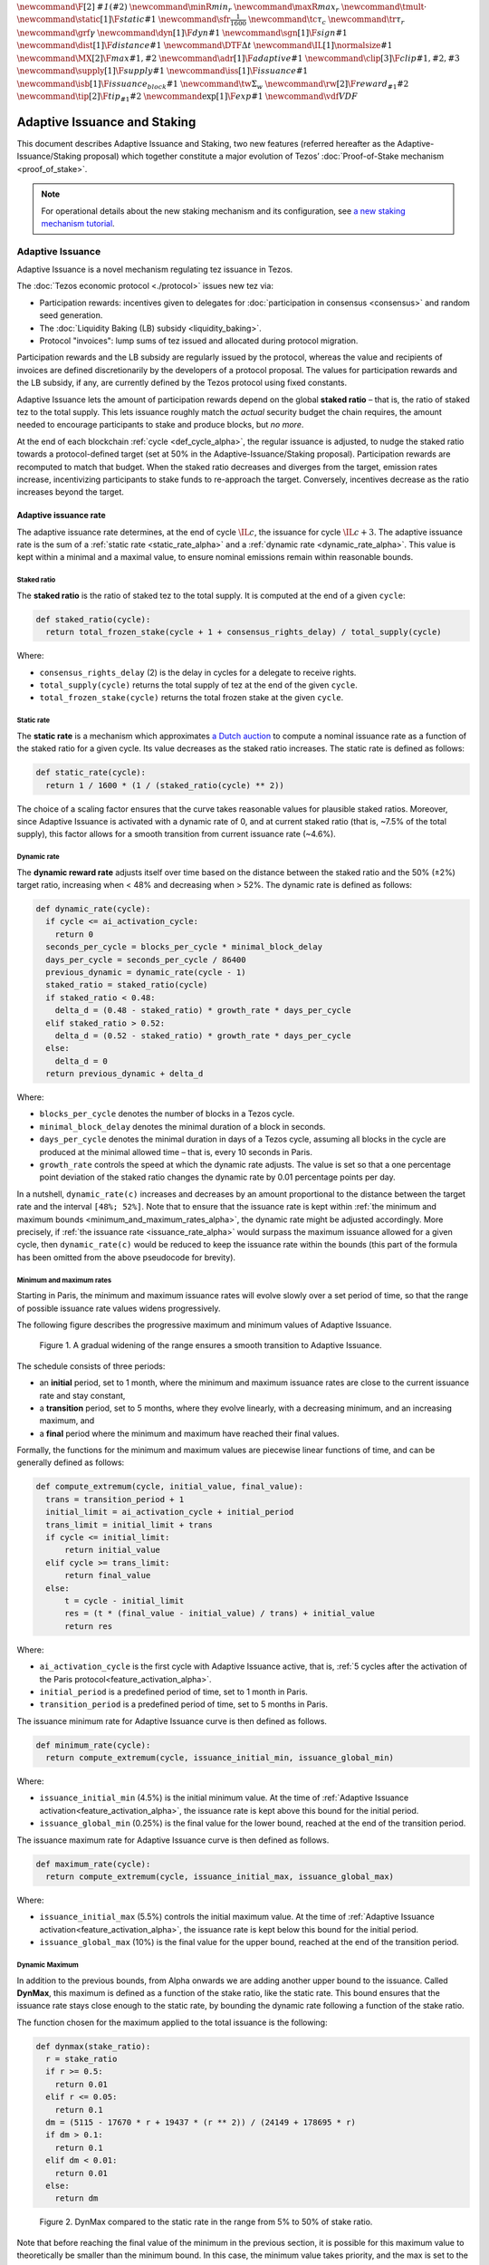 :math:`\newcommand\F[2]{\mathit{#1}\left(#2\right)}`
:math:`\newcommand{\minR}{\mathit{min_r}}`
:math:`\newcommand{\maxR}{\mathit{max_r}}`
:math:`\newcommand{\tmult}{\cdot}`
:math:`\newcommand\static[1]{\F{static}{#1}}`
:math:`\newcommand{\sfr}{\frac{1}{1600}}` :math:`\newcommand\tc{\tau_c}`
:math:`\newcommand\tr{\tau_r}` :math:`\newcommand\grf{\gamma}`
:math:`\newcommand\dyn[1]{\F{dyn}{#1}}`
:math:`\newcommand\sgn[1]{\F{sign}{#1}}`
:math:`\newcommand\dist[1]{\F{distance}{#1}}`
:math:`\newcommand\DTF{{\Delta t}}`
:math:`\newcommand\IL[1]{\normalsize{#1}}`
:math:`\newcommand\MX[2]{\F{max}{#1,#2}}`
:math:`\newcommand\adr[1]{\F{adaptive}{#1}}`
:math:`\newcommand\clip[3]{\F{clip}{#1,#2,#3}}`
:math:`\newcommand\supply[1]{\F{supply}{#1}}`
:math:`\newcommand\iss[1]{\F{issuance}{#1}}`
:math:`\newcommand\isb[1]{\F{issuance_{block}}{#1}}`
:math:`\newcommand\tw{\Sigma_w}`
:math:`\newcommand\rw[2]{\F{reward_{#1}}{#2}}`
:math:`\newcommand\tip[2]{\F{tip_{#1}}{#2}}`
:math:`\newcommand\exp[1]{\F{exp}{#1}}`
:math:`\newcommand{\vdf}{\mathit{VDF}}`


=============================
Adaptive Issuance and Staking
=============================

This document describes Adaptive Issuance and Staking, two new features (referred hereafter as the Adaptive-Issuance/Staking proposal) which together constitute a major evolution of Tezos’ :doc:`Proof-of-Stake mechanism <proof_of_stake>`.

.. note::

  For operational details about the new staking mechanism and its configuration, see `a new staking mechanism tutorial <https://docs.google.com/document/d/1-1WTG2Vuez9D8fROTJrs42twbIErR16xyknRRBrjr-A/edit?usp=sharing>`__.

.. _adaptive_issuance_alpha:

Adaptive Issuance
=================

Adaptive Issuance is a novel mechanism regulating tez issuance in Tezos.

The :doc:`Tezos economic protocol <./protocol>` issues new
tez via:

-  Participation rewards: incentives given to delegates for
   :doc:`participation in consensus <consensus>`
   and random seed generation.
-  The :doc:`Liquidity Baking (LB) subsidy <liquidity_baking>`.
-  Protocol "invoices": lump sums of tez issued and allocated during
   protocol migration.

Participation rewards and the LB subsidy are regularly issued by the
protocol, whereas the value and recipients of invoices are defined
discretionarily by the developers of a protocol proposal.
The values for participation rewards and
the LB subsidy, if any, are currently defined by the Tezos protocol using fixed
constants.

Adaptive Issuance lets the amount of participation rewards depend on
the global **staked ratio** – that is, the
ratio of staked tez to the total supply. This lets issuance roughly
match the *actual* security budget the chain requires, the amount needed
to encourage participants to stake and produce blocks, but *no more*.

At the end of each blockchain :ref:`cycle <def_cycle_alpha>`, the
regular issuance is adjusted, to nudge the staked ratio towards a
protocol-defined target (set at 50% in the Adaptive-Issuance/Staking proposal). Participation rewards
are recomputed to match that budget. When the staked
ratio decreases and diverges from the target, emission rates
increase, incentivizing participants to stake funds to re-approach the
target. Conversely, incentives decrease as the ratio increases beyond
the target.

.. _adaptive_issuance_rate_alpha:

Adaptive issuance rate
----------------------

The adaptive issuance rate determines, at the end
of cycle :math:`\IL{c}`, the issuance for cycle :math:`\IL{c + 3}`. The
adaptive issuance rate is the sum of a :ref:`static rate <static_rate_alpha>`
and a :ref:`dynamic rate <dynamic_rate_alpha>`. This value is kept within
a minimal and a maximal value, to ensure nominal emissions remain within
reasonable bounds.

.. _staked_ratio_alpha:

Staked ratio
............

The **staked ratio** is the ratio of staked tez to the total supply. It is computed at the end of a given ``cycle``:

.. code-block:: python

  def staked_ratio(cycle):
    return total_frozen_stake(cycle + 1 + consensus_rights_delay) / total_supply(cycle)

Where:

- ``consensus_rights_delay`` (2) is the delay in cycles for a delegate to receive rights.
- ``total_supply(cycle)`` returns the total supply of tez at the end of the given ``cycle``.
- ``total_frozen_stake(cycle)`` returns the total frozen stake at the given ``cycle``.

.. _static_rate_alpha:

Static rate
...........

The **static rate** is a mechanism which approximates `a Dutch
auction <https://en.wikipedia.org/wiki/Dutch_auction>`__ to compute a
nominal issuance rate as a function of the staked ratio for a
given cycle. Its value decreases as the staked ratio increases.
The static rate is defined as follows:

.. code-block:: python

  def static_rate(cycle):
    return 1 / 1600 * (1 / (staked_ratio(cycle) ** 2))

The choice of a scaling factor ensures that the curve takes reasonable values for plausible staked ratios. Moreover, since Adaptive Issuance is activated with a dynamic rate of 0, and at current staked ratio (that is, ~7.5% of the total supply), this factor allows for a smooth transition from current issuance rate (~4.6%).

.. _dynamic_rate_alpha:

Dynamic rate
............

The **dynamic reward rate** adjusts itself over time based on the distance between the staked ratio and the 50% (±2%) target ratio, increasing when < 48% and decreasing when > 52%. The dynamic rate is defined as follows:

.. code-block:: python

  def dynamic_rate(cycle):
    if cycle <= ai_activation_cycle:
      return 0
    seconds_per_cycle = blocks_per_cycle * minimal_block_delay
    days_per_cycle = seconds_per_cycle / 86400
    previous_dynamic = dynamic_rate(cycle - 1)
    staked_ratio = staked_ratio(cycle)
    if staked_ratio < 0.48:
      delta_d = (0.48 - staked_ratio) * growth_rate * days_per_cycle
    elif staked_ratio > 0.52:
      delta_d = (0.52 - staked_ratio) * growth_rate * days_per_cycle
    else:
      delta_d = 0
    return previous_dynamic + delta_d

Where:

- ``blocks_per_cycle`` denotes the number of blocks in a Tezos cycle.
- ``minimal_block_delay`` denotes the minimal duration of a block in seconds.
- ``days_per_cycle`` denotes the minimal duration in days of a Tezos cycle, assuming all blocks in the cycle are produced at the minimal allowed time – that is, every 10 seconds in Paris.
- ``growth_rate`` controls the speed at which the dynamic rate adjusts. The value is set so that a one percentage point deviation of the staked ratio changes the dynamic rate by 0.01 percentage points per day.

In a nutshell, ``dynamic_rate(c)`` increases and decreases by an amount proportional to the distance between the target rate and the interval ``[48%; 52%]``. Note that to ensure that the issuance rate is kept within :ref:`the minimum and maximum bounds <minimum_and_maximum_rates_alpha>`, the dynamic rate might be adjusted accordingly. More precisely, if :ref:`the issuance rate <issuance_rate_alpha>` would surpass the maximum issuance allowed for a given cycle, then ``dynamic_rate(c)`` would be reduced to keep the issuance rate within the bounds (this part of the formula has been omitted from the above pseudocode for brevity).

.. _minimum_and_maximum_rates_alpha:

Minimum and maximum rates
..........................

Starting in Paris, the minimum and maximum
issuance rates will evolve slowly over a set period of time,
so that the range of possible issuance rate values widens progressively.

The following figure describes the progressive maximum and minimum
values of Adaptive Issuance.


.. figure:: ai-min-max-new.jpeg

 Figure 1. A gradual widening of the range ensures a smooth transition
 to Adaptive Issuance.

The schedule consists of three periods:

- an **initial** period, set to 1 month, where the minimum and maximum
  issuance rates are close to the current issuance rate and stay
  constant,
- a **transition** period, set to 5 months, where they evolve linearly, with
  a decreasing minimum, and an increasing maximum, and
- a **final** period where the minimum and maximum have reached their
  final values.

Formally, the functions for the minimum and maximum values are piecewise linear functions of time,
and can be generally defined as follows:

.. code-block:: python

  def compute_extremum(cycle, initial_value, final_value):
    trans = transition_period + 1
    initial_limit = ai_activation_cycle + initial_period
    trans_limit = initial_limit + trans
    if cycle <= initial_limit:
        return initial_value
    elif cycle >= trans_limit:
        return final_value
    else:
        t = cycle - initial_limit
        res = (t * (final_value - initial_value) / trans) + initial_value
        return res

Where:

- ``ai_activation_cycle`` is the first cycle with Adaptive Issuance
  active, that is, :ref:`5 cycles after the activation of the Paris
  protocol<feature_activation_alpha>`.
- ``initial_period`` is a predefined period of time, set to 1 month in Paris.
- ``transition_period`` is a predefined period of time, set to 5 months in Paris.

The issuance minimum rate for Adaptive Issuance curve is then defined as follows.

.. code-block:: python

  def minimum_rate(cycle):
    return compute_extremum(cycle, issuance_initial_min, issuance_global_min)

Where:

- ``issuance_initial_min`` (4.5%) is the initial minimum
  value. At the time of :ref:`Adaptive Issuance
  activation<feature_activation_alpha>`, the issuance rate is kept
  above this bound for the initial period.
- ``issuance_global_min`` (0.25%) is the final value for the lower bound, reached at the end of the transition period.


The issuance maximum rate for Adaptive Issuance curve is then defined as follows.

.. code-block:: python

  def maximum_rate(cycle):
    return compute_extremum(cycle, issuance_initial_max, issuance_global_max)

Where:

- ``issuance_initial_max`` (5.5%) controls the initial maximum
  value. At the time of :ref:`Adaptive Issuance
  activation<feature_activation_alpha>`, the issuance rate is kept
  below this bound for the initial period.
- ``issuance_global_max`` (10%) is the final value for the upper bound, reached at the end of the transition period.

.. _dynmax_rate_alpha:

Dynamic Maximum
......................

In addition to the previous bounds, from Alpha onwards we are adding another upper bound to the issuance.
Called **DynMax**, this maximum is defined as a function of the stake ratio, like the static rate. This
bound ensures that the issuance rate stays close enough to the static rate, by bounding the dynamic rate
following a function of the stake ratio.

The function chosen for the maximum applied to the total issuance is the following:

.. code-block:: python

  def dynmax(stake_ratio):
    r = stake_ratio
    if r >= 0.5:
      return 0.01
    elif r <= 0.05:
      return 0.1
    dm = (5115 - 17670 * r + 19437 * (r ** 2)) / (24149 + 178695 * r)
    if dm > 0.1:
      return 0.1
    elif dm < 0.01:
      return 0.01
    else:
      return dm


.. figure:: dynmax.png

 Figure 2. DynMax compared to the static rate in the range from 5% to 50% of stake ratio.

Note that before reaching the final value of the minimum in the previous section, it is possible for
this maximum value to theoretically be smaller than  the minimum bound. In this case, the minimum value
takes priority, and the max is set to the min. In other words, the bounds in the previous section are always
applied, regardless of the value of dynmax.

.. _issuance_rate_alpha:

Issuance rate
......................

Finally, as mentioned before, the nominal adaptive issuance rate [1]_ for a cycle ``c + consensus_rights_delay + 1`` is defined as the sum of the static rate and the dynamic rate computed for the cycle ``c``, bounded within the :ref:`minimum and maximum rates <minimum_and_maximum_rates_alpha>`, along with the :ref:`dynamic maximum <dynmax_rate_alpha>`, computed for the cycle ``c + 1``.

.. code-block:: python

  def issuance_rate(cycle):
    adjusted_cycle = cycle - consensus_rights_delay
    static_rate = static_rate(adjusted_cycle - 1)
    dynamic_rate = dynamic_rate(adjusted_cycle - 1)
    minimum_rate = minimum_rate(adjusted_cycle)
    maximum_rate = min(maximum_rate(adjusted_cycle), dynmax(stake_ratio(adjusted_cycle)))
    total_rate = static_rate + dynamic_rate
    return max( min(total_rate, maximum_rate), minimum_rate )


.. _adaptive_rewards_alpha:

Adaptive rewards
----------------

Before :ref:`Adaptive Issuance activation<feature_activation_alpha>`,
participation rewards are fixed values defined by protocol
constants. With the new mechanism, the adaptive issuance rate provides
instead a budget for the whole cycle, which gets allocated equally to
each block of the cycle and distributed between the various rewards,
in proportion to their relative :ref:`weights
<rewards_weights_alpha>`.

.. _rewards_weights_alpha:

Reward weights
..............

The Adaptive-Issuance/Staking proposal defines the weights for participation rewards as:

- Attestation (formerly, endorsing) rewards: 10,240.
- Fixed baking reward: 5,120.
- Bonus baking reward: 5,120.
- Nonce revelation tip: 1.
- VDF tip: 1.

The total sum ``sum_rewards_weight`` of all weights is 20482.

.. code-block:: python

  sum_rewards_weight = (
    attestation_rewards +
    fixed_baking_rewards +
    bonus_baking_rewards +
    nonce_revelation_tip +
    vdf_tip)

The coefficient to apply for reward computation is defined as follows.

.. code-block:: python

  def reward_coeff(cycle):
    if cycle < ai_activation_cycle:
      return 1
    rate = issuance_rate(cycle)
    total_supply = total_supply(cycle - consensus_rights_delay - 1)
    return (rate / 525600) * total_supply / base_total_issued_per_minute

Where:

- ``base_total_issued_per_minute`` (80007812) is the expected amount of mutez issued per minute.
- 525600 is the number of minutes per year.

The issuance per block is then distributed amongst the different rewards in proportion to their weight.

.. code-block:: python

  def tez_from_weights(weight):
    num = weight * minimal_block_delay
    den = sum_rewards_weight * 60
    return base_total_issued_per_minute * num / den

  def reward_from_constants(cycle, weight):
    return tez_from_weights(weight) * reward_coeff(cycle)


**Consensus rewards.** Since the adoption of Tenderbake, Tezos protocols
before the Adaptive-Issuance/Staking proposal have rewarded delegates :doc:`for their participation in
consensus <consensus>`
with the following rewards per block:

-  A fixed **baking** reward, given to the delegate which produced the
   *payload* of the block (i.e. choosing transactions, and other
   non-consensus operations).
-  A variable, baking **bonus** reward given to the delegate which
   produced the block included in the chain. This bonus is given for
   including attestations, if their combined attesting power exceeds the
   minimal threshold (two thirds of total slots).
-  A *collective* **attestation** reward, for attesting block proposals,
   distributed at the end of the cycle to the delegates selected in the
   consensus committees for that cycle, proportionnaly to their expected
   participation.

We refer to :doc:`the consensus page <consensus>` for
further insight on the pre-requisites and distribution of these rewards.
Here, we derive the new functions which compute their values per block.

.. code-block:: python

  def baking_reward_fixed_portion(cycle):
    return reward_from_constants(cycle, fixed_baking_rewards)

  def baking_reward_bonus_per_slot(cycle):
    bonus_committee_size = consensus_committee_size - consensus_threshold
    return reward_from_constants(cycle, bonus_baking_rewards) / bonus_committee_size

  def attestation_reward_per_slot(cycle):
    return reward_from_constants(cycle, attestation_rewards) / consensus_committee_size

Where:

- ``consensus_committee_size`` (7000) is the number of attestation slots available in a block.
- ``consensus_threshold`` (4667) is the required number of attestations for a baker to propose a block.


**Nonce and VDF revelation tips.** The rewards allocated to delegates
for contributing to :ref:`random seed generation <randomness_generation_alpha>`
(that is, for revealing nonce seeds and posting VDF proofs) are not paid
each block, but rather every 192 blocks.

.. code-block:: python

  def seed_nonce_revelation_tip(cycle):
    return reward_from_constants(cycle, nonce_revelation_tip * blocks_per_commitment)

  def vdf_revelation_tip(cycle):
    return reward_from_constants(cycle, vdf_tip * blocks_per_commitment)

Where:

- ``blocks_per_commitment`` (192) is the interval in blocks between each revelation, both VDF and nonce.


The Adaptive-Issuance/Staking proposal implements a new `RPC
endpoint <https://tezos.gitlab.io/paris/rpc.html#get-block-id-context-issuance-expected-issuance>`__,
``/issuance/expected_issuance``, which reports the precomputed values of
all participation rewards, for the provided block and the next
``consensus_rights_delay`` cycles.

.. _new_staking_alpha:

New Staking mechanism
=====================

Staking is an evolution of the existing Tezos :doc:`Liquid Proof-of-Stake
mechanism <proof_of_stake>`. It
introduces a new role for network participants, called **staker**,
complementary to the existing :ref:`delegate <def_delegate_alpha>`
(also known as *baker*) and *delegator* roles. A staker must also be a
*delegator* – that is, they must first choose a delegate.

When stakers **stake** funds towards a delegate’s **staking**
**balance**, the associated **baking** and **voting powers** accrue to
that delegate. Similarly to how delegated funds work, staked funds
remain within the staker’s account at all times.

Staked and delegated funds **have different weights** in the computation
of delegates’ baking and voting powers: staked funds (both external
stakes by stakers and the delegate’s own) count **twice** as much as
delegated funds.

Unlike delegated funds, staked funds are considered to contribute to the
security deposit associated with their chosen delegate. Thus, they are
subject to :ref:`slashing <slashing_alpha>` if
the delegate misbehaves by :ref:`double-signing <def_double_signing_alpha>`
block proposals or consensus operations, and are subject to the same
withdrawal delays – colloquially, they are "frozen".

Stakers are slashed proportionally to their contribution to the
delegate’s staking balance. To simplify slashing, double-baking
penalties are now proportional to staked funds: instead of the previous
fixed sum of 640 tez they are now set to 5% of the delegate’s stake.
Moreover, denunciation rewards (both for double-baking and
double-attestations) are reduced from one half to one seventh of the
slashed funds. The chosen value prevents adversarial delegates from
abusing the slashing mechanism for profit at the expense of their
stakers.

*Delegates* :ref:`configure their staking
policy <staking_policy_configuration_alpha>` by setting staking parameters
which regulate whether they accept stakers (the default being to reject
them), and if so, up to which fraction of their total staking balance.
They can also configure which proportion of the staking rewards from other stakers is set
to accrue to their own staked balance instead.
As :ref:`participation rewards <adaptive_rewards_alpha>` are
automatically shared between delegates and their
stakers, delegates can use this parameter to collect an *edge* from the
rewards attributable to their stakers.

After :ref:`the activation of Adaptive Issuance and
Staking<feature_activation_alpha>`, freezing and unfreezing of staked
funds
will be controlled directly by delegates and stakers, and will no longer
be automatic. This entails that staked funds are frozen until manually
unfrozen by stakers. This is a two step process which spans for at least
4 cycles (cf. :ref:`Staked funds management <staked_funds_management_alpha>`).

A new user interface is provided for delegates and stakers to interact
with the mechanism. It is based on four *pseudo-operations*: ``stake``,
``unstake``, ``finalize_unstake``, and ``set_delegate_parameters``.
Pseudo-operations are self-transfers: a transfer operation where the
destination matches the source – each involving a special entry-point of
the same name introduced for :ref:`user accounts <def_user_account_alpha>`.
This approach was chosen to minimize the work required by wallets,
custodians, exchanges, and other parties to support the functionality.

**NB** Until :ref:`the activation of Adaptive Issuance and Staking
<feature_activation_alpha>`, only
*delegates* can stake funds and the relative weight of staked and
delegated funds remains unchanged. In the current implementation, only
*user accounts* can become stakers. In other words, smart contracts
cannot stake funds (they can of course still delegate them).

.. _staking_policy_configuration_alpha:

Staking policy configuration
----------------------------

*Delegates* can configure their staking policy by setting the following
parameters:

-  ``edge_of_baking_over_staking``: a ratio between 0 and 1, whose
   default value is 1. This parameter determines the fraction of the
   rewards that accrue to the delegate's frozen deposit – the
   remainder is shared among its stakers.
-  ``limit_of_staking_over_baking``: a non-negative number, denoting the
   maximum portion of external stake by stakers over the delegate’s own
   staked funds. It defaults to 0 – which entails that delegates do not
   accept external stakes by default. It is moreover capped by a global
   constant, set to 5 in the Adaptive-Issuance/Staking proposal, which ensures the baker controls a
   significant part of the stake.

Delegates can modify these staking parameters at all times, using the
``set_delegate_parameters`` pseudo-operation: that is, by transferring 0
tez to their own ``set_delegate_parameters`` entry-point. The chosen values for both
parameters need to be supplied. The new parameters are then applied
``DELEGATE_PARAMETERS_ACTIVATION_DELAY`` (currently 5) cycles later.

::

   octez-client transfer 0 from <delegate> to  <delegate> --entrypoint set_delegate_parameters --arg "Pair <limit as int value in millionth> (Pair <edge as int value in billionth> Unit)"

or more conveniently::

   octez-client set delegate parameters for  <delegate> --limit-of-staking-over-baking <value> --edge-of-baking-over-staking <value>

**On overstaking and overdelegation.** Note that if a delegate’s
``limit_of_staking_over_baking`` is exceeded (that is, the delegate is
*overstaked*), the exceeding stake is automatically considered as
*delegation* for the delegate’s baking and voting power calculation, but
it does remain slashable. The new mechanism does not alter
*overdelegation* (delegated funds beyond 9 times the delegate’s own
stake) nor its consequence on voting and baking powers. That is,
overdelegated funds are not counted towards a delegate baking power, but
they do increase their voting power.

.. _staked_funds_management_alpha:

Staked funds management
-----------------------

Stakers (and delegates) can use the ``stake``, ``unstake``, and
``finalize_unstake`` pseudo-operations to control their stakes. Figure
2 illustrates their effect on a staker’s funds. Note that
while these pseudo-operations change the *state* of the involved funds,
they remain otherwise within the staker’s account at all times.

.. figure:: staked_funds_transitions.png

  Figure 3: staked funds management using pseudo-operations.

To *stake* funds, a delegator uses the ``stake`` pseudo-operation,
transferring the chosen amount of **spendable** tez to their own
``stake`` entry-point. The **staked** tez will then be frozen and
contribute to their chosen delegate’s staking balance. Note that the
``stake`` pseudo-operation will fail if the sender account is not
*delegated*.

::

   octez-client transfer <amount> from <staker> to <staker> --entrypoint stake

or more conveniently::

   octez-client stake <amount> for <staker>

To *unstake* funds, a staker first submits an unstake request with the
``unstake`` pseudo-operation. This is implemented by transferring the
chosen amount in tez to their ``unstake`` entry-point::

   octez-client transfer <amount> from <staker> to <staker> --entrypoint unstake

or more conveniently::

   octez-client unstake <amount|"everything"> for <staker>

The requested amount will be **unstaked** but will remain **frozen**.
After 4 cycles, unstaked frozen tokens are no longer considered at stake
nor slashable. They are said then to be both **unstaked** and
**finalizable**.

A staker can retrieve all unstaked and finalizable tokens at any time,
making them spendable again. This is done using the ``finalize_unstake``
entrypoint -– that is, by transferring 0 tez to their
``finalize_unstake`` entry-point::

   octez-client transfer 0 from <staker> to <staker> --entrypoint finalize_unstake

or more conveniently::

   octez-client finalize unstake for <staker>

In some circumstances, unstake and finalize can be done implicitly: any call
to ``stake`` or ``unstake`` will implicitly finalize all currently finalizable pending
unstake requests. Also, as we will see next, change of delegate triggers an
unstake operation.

Change of delegate
------------------

When a staker changes its delegate, the operation will trigger an implicit unstake
request for the full frozen deposit of the staker.

As long as the unstake request is not finalized, the frozen tokens will continue
to be delegated to the old delegate, however the spending
balance of the account is accounted in the new delegate's stake.
It will not be possible to stake with the new delegate as long as there are
unfinalizable unstake request for token staked with the old delegate.

.. _feature_activation_alpha:

Activation of Adaptive Issuance and Staking
===========================================

The Adaptive Issuance and Staking features will not be active
immediately at the start of the Paris protocol. Instead, Adaptive
Issuance and Staking will be automatically activated **5 cycles, that
is, around 2 weeks** after the activation of Paris, in order to give
the community enough time to get ready for these features.

Here is the list of features and related changes that will only become
active 5 cycles into the Paris protocol:

-  Adaptive issuance – including notably the changes to the computation
   of consensus rewards.
-  Ability for *delegators* to become *stakers* – until feature
   activation delegates continue to be the only participants who can
   **stake** funds.
-  The changes in weight for staked and delegated funds towards the
   computation of baking and voting rights.
-  The new interface for stake manipulation based on
   *pseudo-operations*. Note that this entails the deprecation of the
   ``set/unset deposits limit`` interface and also the end of automatic
   deposit freezing. On protocol activation, each delegate’s stake is
   derived from the frozen deposits at the end of the last cycle of
   Nairobi.
-  The changes in slashing penalties (double-baking penalties are set to
   5% of the staked funds) and denunciation rewards (they amount to one
   seventh of slashed funds).
-  Changes to protocol constants. Note that this entails calculating
   participation rewards using the weight-based
   formulas, but these are defined so that they match the previous
   values when :ref:`Adaptive Issuance <adaptive_issuance_alpha>` is not active.

.. [1]
   Note that if the nominal annual issuance rate is :math:`r`, the
   annualized rate is close to :math:`\IL{\exp{r} - 1}` as it is
   compounded at every cycle.
